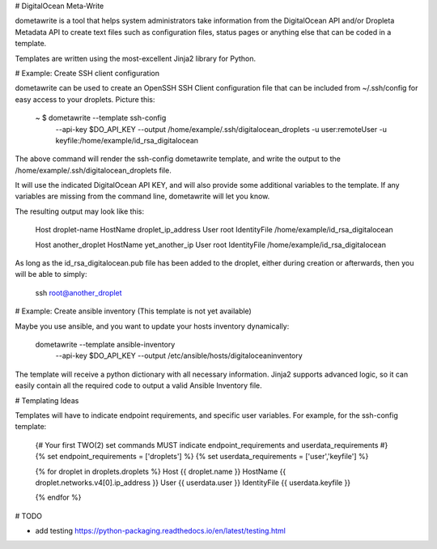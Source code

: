 # DigitalOcean Meta-Write

dometawrite is a tool that helps system administrators take information from the DigitalOcean API and/or Dropleta Metadata API
to create text files such as configuration files, status pages or anything else that can be coded in a template.

Templates are written using the most-excellent Jinja2 library for Python.

# Example: Create SSH client configuration

dometawrite can be used to create an OpenSSH SSH Client configuration file that can be included from ~/.ssh/config for 
easy access to your droplets. Picture this:

    ~ $ dometawrite --template ssh-config  \
                    --api-key $DO_API_KEY  \
                    --output /home/example/.ssh/digitalocean_droplets \
                    -u user:remoteUser -u keyfile:/home/example/id_rsa_digitalocean

The above command will render the ssh-config dometawrite template, and write the output to the /home/example/.ssh/digitalocean_droplets file.

It will use the indicated DigitalOcean API KEY, and will also provide some additional variables to the template. If any variables
are missing from the command line, dometawrite will let you know.

The resulting output may look like this:

    Host droplet-name
    HostName droplet_ip_address
    User root
    IdentityFile /home/example/id_rsa_digitalocean

    Host another_droplet
    HostName yet_another_ip
    User root
    IdentityFile /home/example/id_rsa_digitalocean

As long as the id_rsa_digitalocean.pub file has been added to the droplet, either during creation or afterwards, then you will be able to
simply:

    ssh root@another_droplet

# Example: Create ansible inventory (This template is not yet available)

Maybe you use ansible, and you want to update your hosts inventory dynamically:

    dometawrite --template ansible-inventory \
                --api-key $DO_API_KEY        \
                --output /etc/ansible/hosts/digitaloceaninventory

The template will receive a python dictionary with all necessary information. Jinja2 supports advanced logic, so it can easily contain
all the required code to output a valid Ansible Inventory file.

# Templating Ideas

Templates will have to indicate endpoint requirements, and specific user variables.
For example, for the ssh-config template:

    {# Your first TWO(2) set commands MUST indicate endpoint_requirements and
    userdata_requirements #}
    {% set endpoint_requirements = ['droplets'] %}
    {% set userdata_requirements = ['user','keyfile'] %}

    {% for droplet in droplets.droplets %}
    Host {{ droplet.name }}
    HostName {{ droplet.networks.v4[0].ip_address }}
    User {{ userdata.user }}
    IdentityFile {{ userdata.keyfile }}

    {% endfor %}


# TODO

* add testing https://python-packaging.readthedocs.io/en/latest/testing.html


